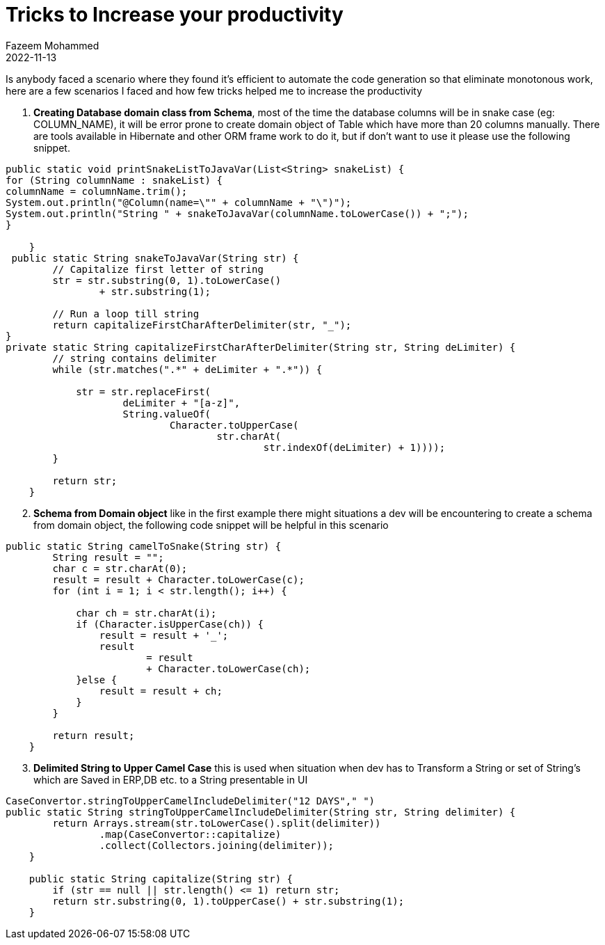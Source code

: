 = Tricks to Increase your productivity
Fazeem Mohammed
2022-11-13
:jbake-type: post
:jbake-status: published
:jbake-tags: blog, asciidoc
:idprefix:
Is anybody faced a scenario where they found it's efficient to automate the code generation so that eliminate monotonous work,
here are a few scenarios I faced and how few tricks helped me to increase the productivity

. **Creating Database domain class from Schema**, most of the time the database columns will be in snake case (eg: COLUMN_NAME), it will be error prone to create domain object of Table which have more than 20 columns manually. There are tools available in Hibernate and other ORM frame work to do it, but if don't want to use it  please use the following snippet.
[source]
----
public static void printSnakeListToJavaVar(List<String> snakeList) {
for (String columnName : snakeList) {
columnName = columnName.trim();
System.out.println("@Column(name=\"" + columnName + "\")");
System.out.println("String " + snakeToJavaVar(columnName.toLowerCase()) + ";");
}

    }
 public static String snakeToJavaVar(String str) {
        // Capitalize first letter of string
        str = str.substring(0, 1).toLowerCase()
                + str.substring(1);

        // Run a loop till string
        return capitalizeFirstCharAfterDelimiter(str, "_");
}
private static String capitalizeFirstCharAfterDelimiter(String str, String deLimiter) {
        // string contains delimiter
        while (str.matches(".*" + deLimiter + ".*")) {

            str = str.replaceFirst(
                    deLimiter + "[a-z]",
                    String.valueOf(
                            Character.toUpperCase(
                                    str.charAt(
                                            str.indexOf(deLimiter) + 1))));
        }

        return str;
    }
----
[start=2]
. **Schema from Domain object** like in the first example there might situations a dev will be encountering to create a schema from domain object, the following code snippet will be helpful in this scenario

[source]
----
public static String camelToSnake(String str) {
        String result = "";
        char c = str.charAt(0);
        result = result + Character.toLowerCase(c);
        for (int i = 1; i < str.length(); i++) {

            char ch = str.charAt(i);
            if (Character.isUpperCase(ch)) {
                result = result + '_';
                result
                        = result
                        + Character.toLowerCase(ch);
            }else {
                result = result + ch;
            }
        }

        return result;
    }
----

[start=3]
. **Delimited String to Upper Camel Case**  this is used when situation when dev has to Transform a String  or set of String's which are Saved in ERP,DB etc. to a String presentable in UI

[source]
----
CaseConvertor.stringToUpperCamelIncludeDelimiter("12 DAYS"," ")
public static String stringToUpperCamelIncludeDelimiter(String str, String delimiter) {
        return Arrays.stream(str.toLowerCase().split(delimiter))
                .map(CaseConvertor::capitalize)
                .collect(Collectors.joining(delimiter));
    }

    public static String capitalize(String str) {
        if (str == null || str.length() <= 1) return str;
        return str.substring(0, 1).toUpperCase() + str.substring(1);
    }
----



